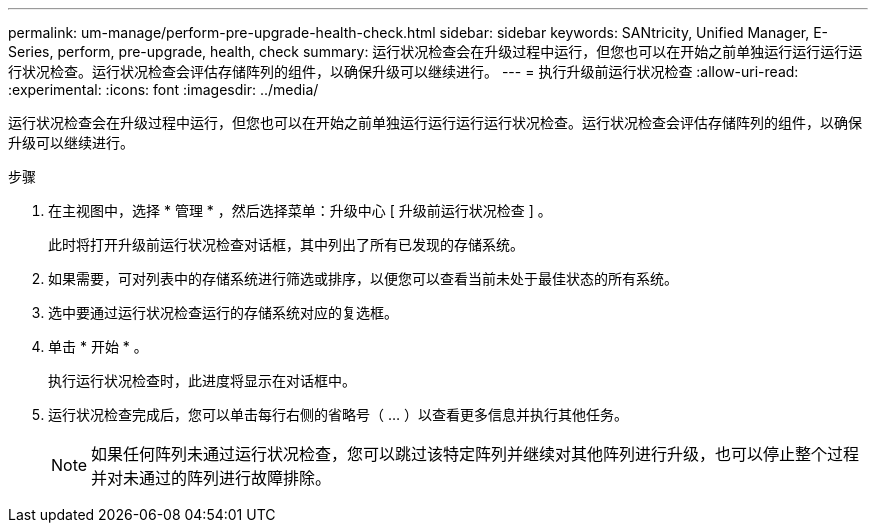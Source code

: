 ---
permalink: um-manage/perform-pre-upgrade-health-check.html 
sidebar: sidebar 
keywords: SANtricity, Unified Manager, E-Series, perform, pre-upgrade, health, check 
summary: 运行状况检查会在升级过程中运行，但您也可以在开始之前单独运行运行运行运行状况检查。运行状况检查会评估存储阵列的组件，以确保升级可以继续进行。 
---
= 执行升级前运行状况检查
:allow-uri-read: 
:experimental: 
:icons: font
:imagesdir: ../media/


[role="lead"]
运行状况检查会在升级过程中运行，但您也可以在开始之前单独运行运行运行运行状况检查。运行状况检查会评估存储阵列的组件，以确保升级可以继续进行。

.步骤
. 在主视图中，选择 * 管理 * ，然后选择菜单：升级中心 [ 升级前运行状况检查 ] 。
+
此时将打开升级前运行状况检查对话框，其中列出了所有已发现的存储系统。

. 如果需要，可对列表中的存储系统进行筛选或排序，以便您可以查看当前未处于最佳状态的所有系统。
. 选中要通过运行状况检查运行的存储系统对应的复选框。
. 单击 * 开始 * 。
+
执行运行状况检查时，此进度将显示在对话框中。

. 运行状况检查完成后，您可以单击每行右侧的省略号（ ... ）以查看更多信息并执行其他任务。
+
[NOTE]
====
如果任何阵列未通过运行状况检查，您可以跳过该特定阵列并继续对其他阵列进行升级，也可以停止整个过程并对未通过的阵列进行故障排除。

====


